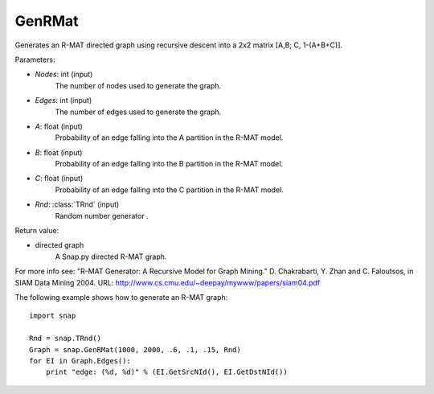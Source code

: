 GenRMat
'''''''

.. function:: GenRMat(Nodes, Edges, A, B, C, Rnd=TRnd)

Generates an R-MAT directed graph using recursive descent into a 2x2 matrix [A,B; C, 1-(A+B+C)].

Parameters:

- *Nodes*: int (input)
    The number of nodes used to generate the graph.

- *Edges*: int (input)
    The number of edges used to generate the graph.

- *A*: float (input)
    Probability of an edge falling into the A partition in the R-MAT model.

- *B*: float (input)
    Probability of an edge falling into the B partition in the R-MAT model.

- *C*: float (input)
    Probability of an edge falling into the C partition in the R-MAT model.

- *Rnd*: :class:`TRnd` (input)
    Random number generator .

Return value:

- directed graph
    A Snap.py directed R-MAT graph.

For more info see: "R-MAT Generator: A Recursive Model for Graph Mining." D. Chakrabarti, Y. Zhan and C. Faloutsos, in SIAM Data Mining 2004. URL: http://www.cs.cmu.edu/~deepay/mywww/papers/siam04.pdf


The following example shows how to generate an R-MAT graph::

    import snap

    Rnd = snap.TRnd()
    Graph = snap.GenRMat(1000, 2000, .6, .1, .15, Rnd)
    for EI in Graph.Edges():
        print "edge: (%d, %d)" % (EI.GetSrcNId(), EI.GetDstNId())
